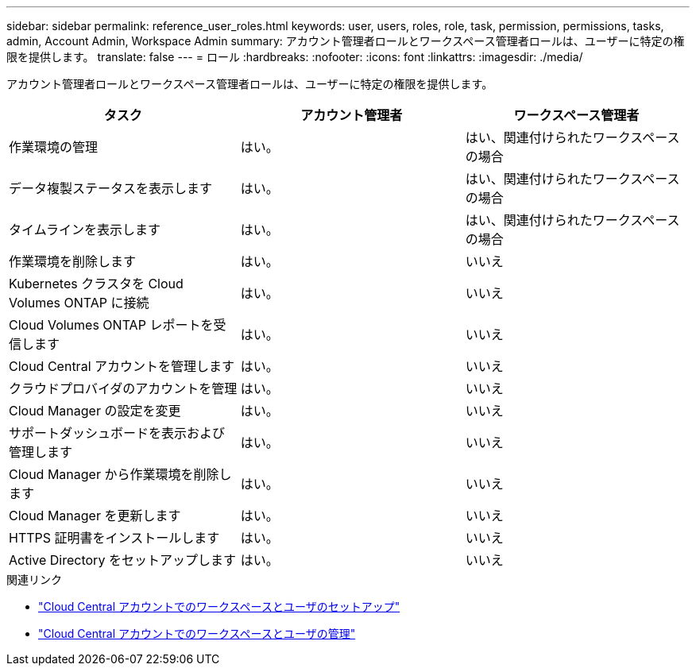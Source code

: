 ---
sidebar: sidebar 
permalink: reference_user_roles.html 
keywords: user, users, roles, role, task, permission, permissions, tasks, admin, Account Admin, Workspace Admin 
summary: アカウント管理者ロールとワークスペース管理者ロールは、ユーザーに特定の権限を提供します。 
translate: false 
---
= ロール
:hardbreaks:
:nofooter: 
:icons: font
:linkattrs: 
:imagesdir: ./media/


[role="lead"]
アカウント管理者ロールとワークスペース管理者ロールは、ユーザーに特定の権限を提供します。

[cols="34,33,33"]
|===
| タスク | アカウント管理者 | ワークスペース管理者 


| 作業環境の管理 | はい。 | はい、関連付けられたワークスペースの場合 


| データ複製ステータスを表示します | はい。 | はい、関連付けられたワークスペースの場合 


| タイムラインを表示します | はい。 | はい、関連付けられたワークスペースの場合 


| 作業環境を削除します | はい。 | いいえ 


| Kubernetes クラスタを Cloud Volumes ONTAP に接続 | はい。 | いいえ 


| Cloud Volumes ONTAP レポートを受信します | はい。 | いいえ 


| Cloud Central アカウントを管理します | はい。 | いいえ 


| クラウドプロバイダのアカウントを管理 | はい。 | いいえ 


| Cloud Manager の設定を変更 | はい。 | いいえ 


| サポートダッシュボードを表示および管理します | はい。 | いいえ 


| Cloud Manager から作業環境を削除します | はい。 | いいえ 


| Cloud Manager を更新します | はい。 | いいえ 


| HTTPS 証明書をインストールします | はい。 | いいえ 


| Active Directory をセットアップします | はい。 | いいえ 
|===
.関連リンク
* link:task_setting_up_cloud_central_accounts.html["Cloud Central アカウントでのワークスペースとユーザのセットアップ"]
* link:task_managing_cloud_central_accounts.html["Cloud Central アカウントでのワークスペースとユーザの管理"]

